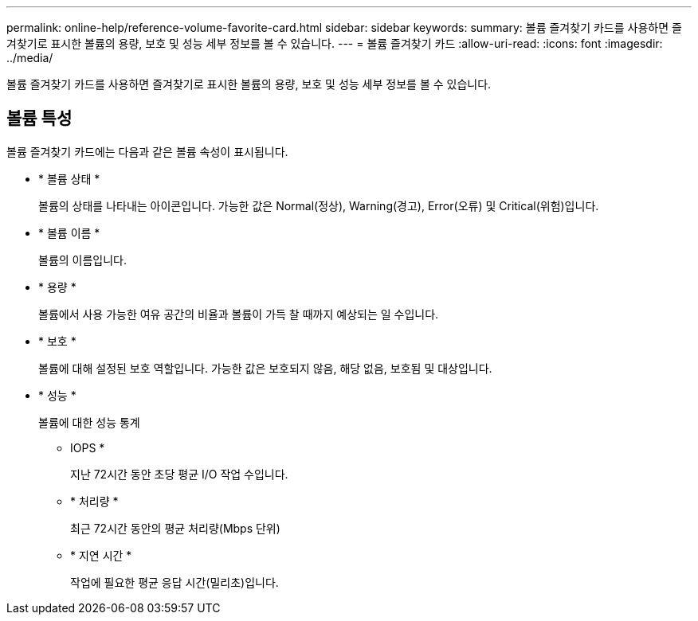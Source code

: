 ---
permalink: online-help/reference-volume-favorite-card.html 
sidebar: sidebar 
keywords:  
summary: 볼륨 즐겨찾기 카드를 사용하면 즐겨찾기로 표시한 볼륨의 용량, 보호 및 성능 세부 정보를 볼 수 있습니다. 
---
= 볼륨 즐겨찾기 카드
:allow-uri-read: 
:icons: font
:imagesdir: ../media/


[role="lead"]
볼륨 즐겨찾기 카드를 사용하면 즐겨찾기로 표시한 볼륨의 용량, 보호 및 성능 세부 정보를 볼 수 있습니다.



== 볼륨 특성

볼륨 즐겨찾기 카드에는 다음과 같은 볼륨 속성이 표시됩니다.

* * 볼륨 상태 *
+
볼륨의 상태를 나타내는 아이콘입니다. 가능한 값은 Normal(정상), Warning(경고), Error(오류) 및 Critical(위험)입니다.

* * 볼륨 이름 *
+
볼륨의 이름입니다.

* * 용량 *
+
볼륨에서 사용 가능한 여유 공간의 비율과 볼륨이 가득 찰 때까지 예상되는 일 수입니다.

* * 보호 *
+
볼륨에 대해 설정된 보호 역할입니다. 가능한 값은 보호되지 않음, 해당 없음, 보호됨 및 대상입니다.

* * 성능 *
+
볼륨에 대한 성능 통계

+
** IOPS *
+
지난 72시간 동안 초당 평균 I/O 작업 수입니다.

** * 처리량 *
+
최근 72시간 동안의 평균 처리량(Mbps 단위)

** * 지연 시간 *
+
작업에 필요한 평균 응답 시간(밀리초)입니다.




